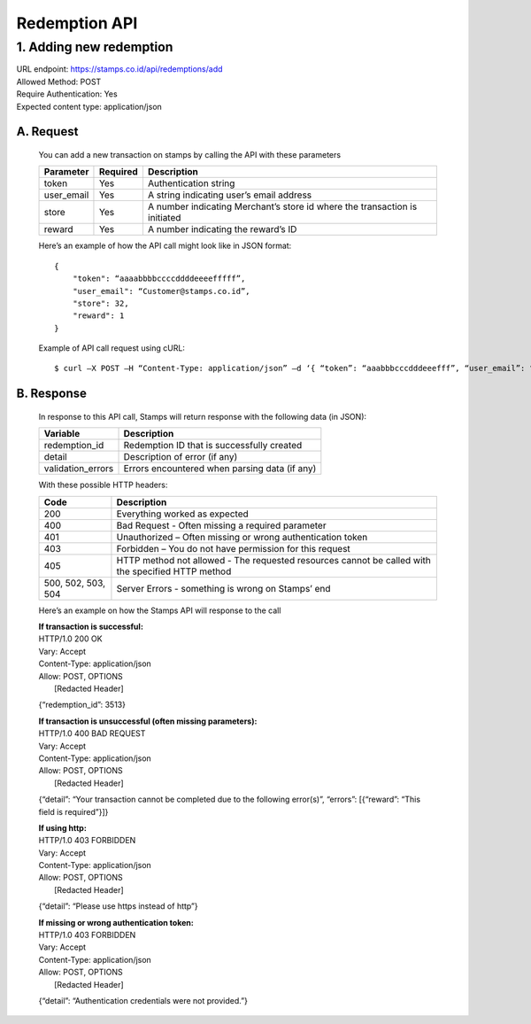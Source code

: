 ************************************
Redemption API
************************************

1. Adding new redemption
=============================
| URL endpoint: https://stamps.co.id/api/redemptions/add
| Allowed Method: POST
| Require Authentication: Yes
| Expected content type: application/json

A. Request
-----------------------------
    You can add a new transaction on stamps by calling the API with these parameters

    =========== =========== =========================
    Parameter   Required    Description
    =========== =========== =========================
    token       Yes         Authentication string
    user_email  Yes         A string indicating user’s
                            email address 
    store       Yes         A number indicating
                            Merchant’s store id where the transaction is initiated
    reward      Yes         A number indicating the
                            reward’s ID 
    =========== =========== =========================

    Here’s an example of how the API call might look like in JSON format::

        {
            "token": “aaaabbbbccccddddeeeefffff”,
            "user_email": “Customer@stamps.co.id”,
            "store": 32,
            "reward": 1
        }

    Example of API call request using cURL::

    $ curl –X POST –H “Content-Type: application/json” –d ‘{ “token”: “aaabbbcccdddeeefff”, “user_email”: “Customer@stamps.co.id”, “store”: 32, “reward”: 12}’ https://stamps.co.id/api/transaction/add 

B. Response
-----------------------------
    In response to this API call, Stamps will return response with the following data (in JSON):

    =================== ==============================
    Variable            Description
    =================== ==============================
    redemption_id       Redemption ID that is
                        successfully created
    detail              Description of error (if any)
    validation_errors   Errors encountered when parsing
                        data (if any)
    =================== ==============================

    With these possible HTTP headers:

    =================== ==============================
    Code                Description
    =================== ==============================
    200                 Everything worked as expected
    400                 Bad Request - Often missing a
                        required parameter
    401                 Unauthorized – Often missing or
                        wrong authentication token
    403                 Forbidden – You do not have
                        permission for this request
    405                 HTTP method not allowed - The
                        requested resources cannot be called with the specified HTTP method
    500, 502, 503, 504  Server Errors - something is
                        wrong on Stamps’ end
    =================== ==============================

    Here’s an example on how the Stamps API will response to the call

    | **If transaction is successful:**
    | HTTP/1.0 200 OK
    | Vary: Accept
    | Content-Type: application/json
    | Allow: POST, OPTIONS
    |  [Redacted Header]

    {“redemption_id”: 3513}

    | **If transaction is unsuccessful (often missing parameters):**
    | HTTP/1.0 400 BAD REQUEST
    | Vary: Accept
    | Content-Type: application/json
    | Allow: POST, OPTIONS
    |  [Redacted Header]

    {“detail”: “Your transaction cannot be completed due to the following error(s)”, “errors”: [{“reward”: “This field is required”}]}

    | **If using http:**
    | HTTP/1.0 403 FORBIDDEN
    | Vary: Accept
    | Content-Type: application/json
    | Allow: POST, OPTIONS
    |  [Redacted Header]

    {“detail”: “Please use https instead of http”}


    | **If missing or wrong authentication token:**
    | HTTP/1.0 403 FORBIDDEN
    | Vary: Accept
    | Content-Type: application/json
    | Allow: POST, OPTIONS
    |  [Redacted Header]

    {“detail”: “Authentication credentials were not provided.”}